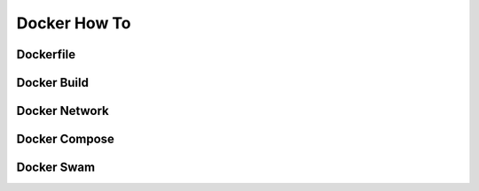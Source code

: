 Docker How To
=============

Dockerfile
----------

Docker Build
------------

Docker Network
--------------

Docker Compose
--------------

Docker Swam
-----------